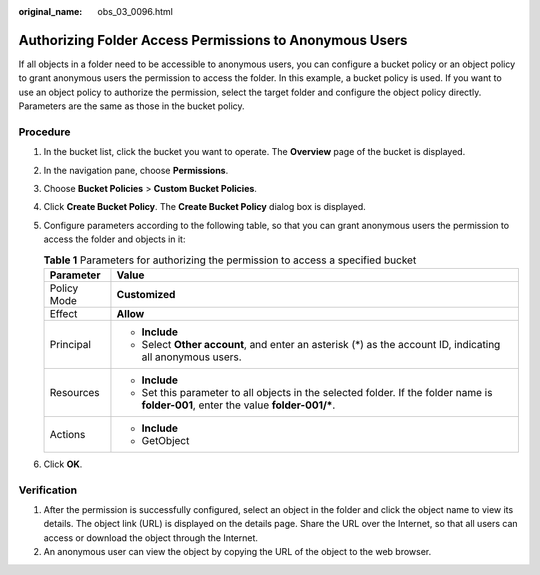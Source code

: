:original_name: obs_03_0096.html

.. _obs_03_0096:

Authorizing Folder Access Permissions to Anonymous Users
========================================================

If all objects in a folder need to be accessible to anonymous users, you can configure a bucket policy or an object policy to grant anonymous users the permission to access the folder. In this example, a bucket policy is used. If you want to use an object policy to authorize the permission, select the target folder and configure the object policy directly. Parameters are the same as those in the bucket policy.

Procedure
---------

#. In the bucket list, click the bucket you want to operate. The **Overview** page of the bucket is displayed.
#. In the navigation pane, choose **Permissions**.
#. Choose **Bucket Policies** > **Custom Bucket Policies**.
#. Click **Create Bucket Policy**. The **Create Bucket Policy** dialog box is displayed.
#. Configure parameters according to the following table, so that you can grant anonymous users the permission to access the folder and objects in it:

   .. table:: **Table 1** Parameters for authorizing the permission to access a specified bucket

      +-----------------------------------+---------------------------------------------------------------------------------------------------------------------------------------+
      | Parameter                         | Value                                                                                                                                 |
      +===================================+=======================================================================================================================================+
      | Policy Mode                       | **Customized**                                                                                                                        |
      +-----------------------------------+---------------------------------------------------------------------------------------------------------------------------------------+
      | Effect                            | **Allow**                                                                                                                             |
      +-----------------------------------+---------------------------------------------------------------------------------------------------------------------------------------+
      | Principal                         | -  **Include**                                                                                                                        |
      |                                   | -  Select **Other account**, and enter an asterisk (*) as the account ID, indicating all anonymous users.                             |
      +-----------------------------------+---------------------------------------------------------------------------------------------------------------------------------------+
      | Resources                         | -  **Include**                                                                                                                        |
      |                                   | -  Set this parameter to all objects in the selected folder. If the folder name is **folder-001**, enter the value **folder-001/\***. |
      +-----------------------------------+---------------------------------------------------------------------------------------------------------------------------------------+
      | Actions                           | -  **Include**                                                                                                                        |
      |                                   | -  GetObject                                                                                                                          |
      +-----------------------------------+---------------------------------------------------------------------------------------------------------------------------------------+

#. Click **OK**.

Verification
------------

#. After the permission is successfully configured, select an object in the folder and click the object name to view its details. The object link (URL) is displayed on the details page. Share the URL over the Internet, so that all users can access or download the object through the Internet.
#. An anonymous user can view the object by copying the URL of the object to the web browser.
